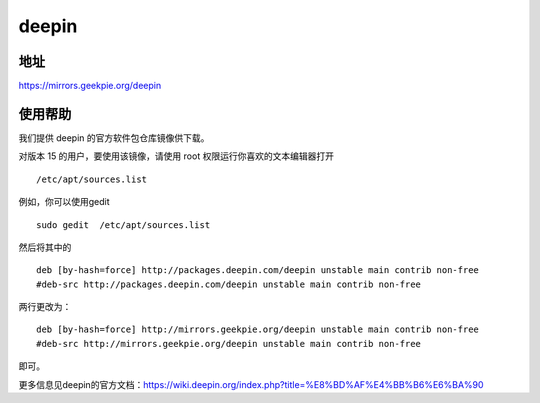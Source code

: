 ==========
deepin
==========

地址
================

https://mirrors.geekpie.org/deepin

使用帮助
==================

我们提供 deepin 的官方软件包仓库镜像供下载。

对版本 15 的用户，要使用该镜像，请使用 root 权限运行你喜欢的文本编辑器打开
::

 /etc/apt/sources.list

例如，你可以使用gedit
::

 sudo gedit  /etc/apt/sources.list

然后将其中的
::

 deb [by-hash=force] http://packages.deepin.com/deepin unstable main contrib non-free
 #deb-src http://packages.deepin.com/deepin unstable main contrib non-free

两行更改为：
::

 deb [by-hash=force] http://mirrors.geekpie.org/deepin unstable main contrib non-free
 #deb-src http://mirrors.geekpie.org/deepin unstable main contrib non-free

即可。

更多信息见deepin的官方文档：https://wiki.deepin.org/index.php?title=%E8%BD%AF%E4%BB%B6%E6%BA%90
